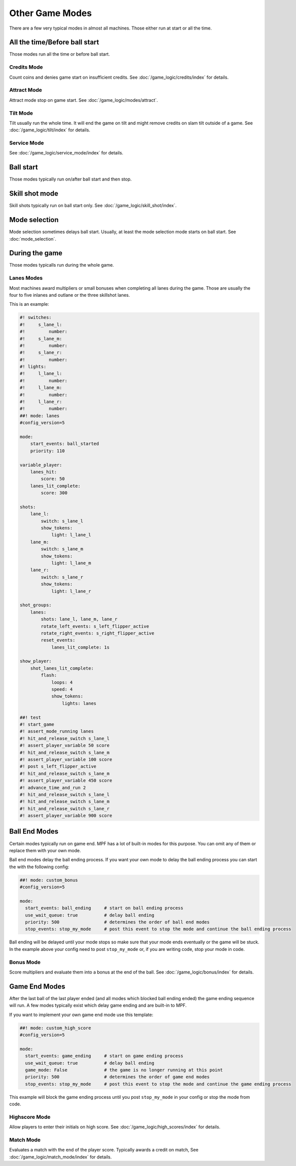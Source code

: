 Other Game Modes
================

There are a few very typical modes in almost all machines.
Those either run at start or all the time.


All the time/Before ball start
------------------------------

Those modes run all the time or before ball start.

Credits Mode
~~~~~~~~~~~~

Count coins and denies game start on insufficient credits.
See :doc:`/game_logic/credits/index` for details.

Attract Mode
~~~~~~~~~~~~

Attract mode stop on game start.
See :doc:`/game_logic/modes/attract`.

Tilt Mode
~~~~~~~~~

Tilt usually run the whole time.
It will end the game on tilt and might remove credits on slam tilt outside
of a game.
See :doc:`/game_logic/tilt/index` for details.

Service Mode
~~~~~~~~~~~~

See :doc:`/game_logic/service_mode/index` for details.

Ball start
----------

Those modes typically run on/after ball start and then stop.

Skill shot mode
---------------

Skill shots typically run on ball start only.
See :doc:`/game_logic/skill_shot/index`.

Mode selection
--------------

Mode selection sometimes delays ball start.
Usually, at least the mode selection mode starts on ball start.
See :doc:`mode_selection`.

During the game
---------------

Those modes typicalls run during the whole game.

Lanes Modes
~~~~~~~~~~~

Most machines award multipliers or small bonuses when completing all lanes during the game.
Those are usually the four to five inlanes and outlane or the three skillshot lanes.

This is an example:

.. code-block:: mpf-config

   #! switches:
   #!     s_lane_l:
   #!         number:
   #!     s_lane_m:
   #!         number:
   #!     s_lane_r:
   #!         number:
   #! lights:
   #!     l_lane_l:
   #!         number:
   #!     l_lane_m:
   #!         number:
   #!     l_lane_r:
   #!         number:
   ##! mode: lanes
   #config_version=5

   mode:
       start_events: ball_started
       priority: 110

   variable_player:
       lanes_hit:
           score: 50
       lanes_lit_complete:
           score: 300

   shots:
       lane_l:
           switch: s_lane_l
           show_tokens:
               light: l_lane_l
       lane_m:
           switch: s_lane_m
           show_tokens:
               light: l_lane_m
       lane_r:
           switch: s_lane_r
           show_tokens:
               light: l_lane_r

   shot_groups:
       lanes:
           shots: lane_l, lane_m, lane_r
           rotate_left_events: s_left_flipper_active
           rotate_right_events: s_right_flipper_active
           reset_events:
               lanes_lit_complete: 1s

   show_player:
       shot_lanes_lit_complete:
           flash:
               loops: 4
               speed: 4
               show_tokens:
                   lights: lanes

   ##! test
   #! start_game
   #! assert_mode_running lanes
   #! hit_and_release_switch s_lane_l
   #! assert_player_variable 50 score
   #! hit_and_release_switch s_lane_m
   #! assert_player_variable 100 score
   #! post s_left_flipper_active
   #! hit_and_release_switch s_lane_m
   #! assert_player_variable 450 score
   #! advance_time_and_run 2
   #! hit_and_release_switch s_lane_l
   #! hit_and_release_switch s_lane_m
   #! hit_and_release_switch s_lane_r
   #! assert_player_variable 900 score

Ball End Modes
--------------

Certain modes typically run on game end.
MPF has a lot of built-in modes for this purpose.
You can omit any of them or replace them with your own mode.

Ball end modes delay the ball ending process.
If you want your own mode to delay the ball ending process you can start the
with the following config:

.. code-block:: mpf-config

    ##! mode: custom_bonus
    #config_version=5

    mode:
      start_events: ball_ending     # start on ball ending process
      use_wait_queue: true          # delay ball ending
      priority: 500                 # determines the order of ball end modes
      stop_events: stop_my_mode     # post this event to stop the mode and continue the ball ending process

Ball ending will be delayed until your mode stops so make sure that your mode
ends eventually or the game will be stuck.
In the example above your config need to post ``stop_my_mode`` or, if you are
writing code, stop your mode in code.

Bonus Mode
~~~~~~~~~~

Score multipliers and evaluate them into a bonus at the end of the ball.
See :doc:`/game_logic/bonus/index` for details.


Game End Modes
--------------

After the last ball of the last player ended (and all modes which blocked ball
ending ended) the game ending sequence will run.
A few modes typically exist which delay game ending and are built-in to MPF.

If you want to implement your own game end mode use this template:

.. code-block:: mpf-config

    ##! mode: custom_high_score
    #config_version=5

    mode:
      start_events: game_ending     # start on game ending process
      use_wait_queue: true          # delay ball ending
      game_mode: False              # the game is no longer running at this point
      priority: 500                 # determines the order of game end modes
      stop_events: stop_my_mode     # post this event to stop the mode and continue the game ending process

This example will block the game ending process until you post ``stop_my_mode``
in your config or stop the mode from code.

Highscore Mode
~~~~~~~~~~~~~~

Allow players to enter their initials on high score.
See :doc:`/game_logic/high_scores/index` for details.

Match Mode
~~~~~~~~~~

Evaluates a match with the end of the player score.
Typically awards a credit on match,
See :doc:`/game_logic/match_mode/index` for details.
